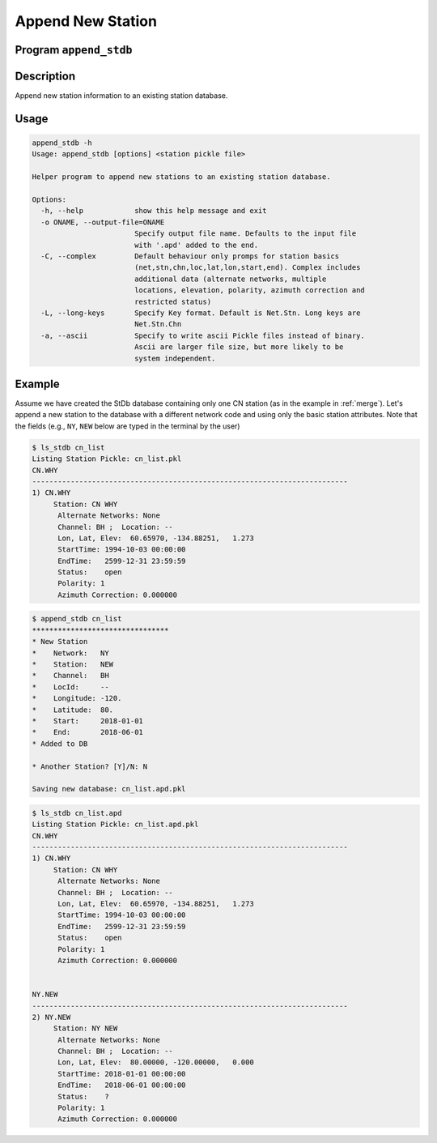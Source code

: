 Append New Station
==================

Program ``append_stdb``
-----------------------

Description
-----------
Append new station information to an existing station database.

Usage
-----

.. code-block:: none

    append_stdb -h
    Usage: append_stdb [options] <station pickle file>

    Helper program to append new stations to an existing station database.

    Options:
      -h, --help            show this help message and exit
      -o ONAME, --output-file=ONAME
                            Specify output file name. Defaults to the input file
                            with '.apd' added to the end.
      -C, --complex         Default behaviour only promps for station basics
                            (net,stn,chn,loc,lat,lon,start,end). Complex includes
                            additional data (alternate networks, multiple
                            locations, elevation, polarity, azimuth correction and
                            restricted status)
      -L, --long-keys       Specify Key format. Default is Net.Stn. Long keys are
                            Net.Stn.Chn
      -a, --ascii           Specify to write ascii Pickle files instead of binary.
                            Ascii are larger file size, but more likely to be
                            system independent.

Example
-------

Assume we have created the StDb database containing only one CN station 
(as in the example in :ref:`merge`). Let's append a new
station to the database with a different network code and using only the basic
station attributes. Note that the fields (e.g., ``NY``, ``NEW`` below are
typed in the terminal by the user)

.. code-block:: none

    $ ls_stdb cn_list
    Listing Station Pickle: cn_list.pkl
    CN.WHY
    --------------------------------------------------------------------------
    1) CN.WHY
         Station: CN WHY  
          Alternate Networks: None
          Channel: BH ;  Location: --
          Lon, Lat, Elev:  60.65970, -134.88251,   1.273
          StartTime: 1994-10-03 00:00:00
          EndTime:   2599-12-31 23:59:59
          Status:    open
          Polarity: 1
          Azimuth Correction: 0.000000

.. code-block:: none

    $ append_stdb cn_list
    ********************************
    * New Station
    *    Network:   NY
    *    Station:   NEW
    *    Channel:   BH
    *    LocId:     --
    *    Longitude: -120.
    *    Latitude:  80.
    *    Start:     2018-01-01
    *    End:       2018-06-01
    * Added to DB

    * Another Station? [Y]/N: N

    Saving new database: cn_list.apd.pkl

.. code-block:: none

    $ ls_stdb cn_list.apd
    Listing Station Pickle: cn_list.apd.pkl
    CN.WHY
    --------------------------------------------------------------------------
    1) CN.WHY
         Station: CN WHY  
          Alternate Networks: None
          Channel: BH ;  Location: --
          Lon, Lat, Elev:  60.65970, -134.88251,   1.273
          StartTime: 1994-10-03 00:00:00
          EndTime:   2599-12-31 23:59:59
          Status:    open
          Polarity: 1
          Azimuth Correction: 0.000000


    NY.NEW
    --------------------------------------------------------------------------
    2) NY.NEW
         Station: NY NEW  
          Alternate Networks: None
          Channel: BH ;  Location: --
          Lon, Lat, Elev:  80.00000, -120.00000,   0.000
          StartTime: 2018-01-01 00:00:00
          EndTime:   2018-06-01 00:00:00
          Status:    ?
          Polarity: 1
          Azimuth Correction: 0.000000

